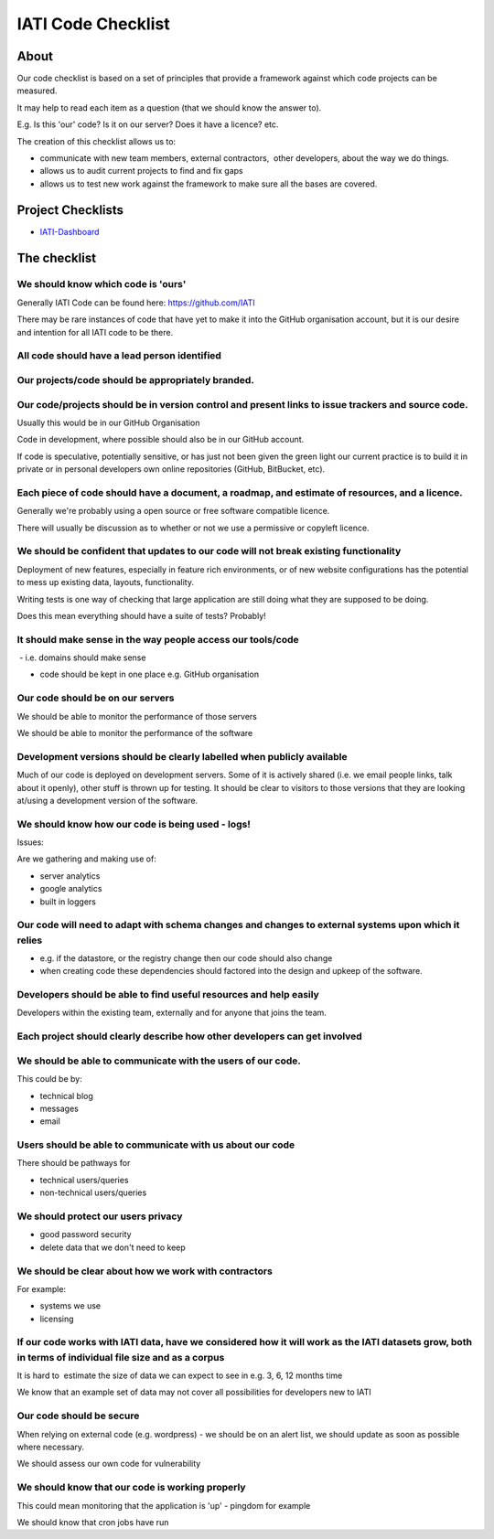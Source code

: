 IATI Code Checklist
^^^^^^^^^^^^^^^^^^^

About
=====

Our code checklist is based on a set of principles that provide a
framework against which code projects can be measured.

It may help to read each item as a question (that we should know the
answer to).

E.g. Is this 'our' code? Is it on our server? Does it have a licence?
etc.

The creation of this checklist allows us to:

-  communicate with new team members, external contractors,  other
   developers, about the way we do things.
-  allows us to audit current projects to find and fix gaps
-  allows us to test new work against the framework to make sure all the
   bases are covered.

Project Checklists
==================

* `IATI-Dashboard <https://github.com/IATI/IATI-Dashboard/blob/master/CHECKLIST.rst>`_


The checklist
=============

We should know which code is 'ours'
-----------------------------------

Generally IATI Code can be found here: https://github.com/IATI

There may be rare instances of code that have yet to make it into the
GitHub organisation account, but it is our desire and intention for all
IATI code to be there.

All code should have a lead person identified
---------------------------------------------

Our projects/code should be appropriately branded.
--------------------------------------------------

Our code/projects should be in version control and present links to issue trackers and source code.
---------------------------------------------------------------------------------------------------

Usually this would be in our GitHub Organisation

Code in development, where possible should also be in our GitHub
account.

If code is speculative, potentially sensitive, or has just not been
given the green light our current practice is to build it in private or
in personal developers own online repositories (GitHub, BitBucket, etc).

Each piece of code should have a document, a roadmap, and estimate of resources, and a licence.
-----------------------------------------------------------------------------------------------

Generally we're probably using a open source or free software compatible
licence.

There will usually be discussion as to whether or not we use a
permissive or copyleft licence.

We should be confident that updates to our code will not break existing functionality
-------------------------------------------------------------------------------------

Deployment of new features, especially in feature rich environments, or
of new website configurations has the potential to mess up existing
data, layouts, functionality.

Writing tests is one way of checking that large application are still
doing what they are supposed to be doing.

Does this mean everything should have a suite of tests? Probably!

It should make sense in the way people access our tools/code
------------------------------------------------------------

 - i.e. domains should make sense

- code should be kept in one place e.g. GitHub organisation

Our code should be on our servers
---------------------------------

We should be able to monitor the performance of those servers

We should be able to monitor the performance of the software

Development versions should be clearly labelled when publicly available
-----------------------------------------------------------------------

Much of our code is deployed on development servers. Some of it is actively shared (i.e. we email people links, talk about it openly), other stuff is thrown up for testing. It should be clear to visitors to those versions that they are looking at/using a development version of the software.

We should know how our code is being used - logs!
-------------------------------------------------

Issues:

Are we gathering and making use of:

- server analytics

- google analytics

- built in loggers

Our code will need to adapt with schema changes and changes to external systems upon which it relies
----------------------------------------------------------------------------------------------------

- e.g. if the datastore, or the registry change then our code should
  also change

- when creating code these dependencies should factored into the design
  and upkeep of the software.

Developers should be able to find useful resources and help easily
------------------------------------------------------------------

Developers within the existing team, externally and for anyone that
joins the team.

Each project should clearly describe how other developers can get involved
--------------------------------------------------------------------------

We should be able to communicate with the users of our code.
------------------------------------------------------------

This could be by:

- technical blog

- messages

- email

Users should be able to communicate with us about our code
----------------------------------------------------------

There should be pathways for

- technical users/queries

- non-technical users/queries

We should protect our users privacy
-----------------------------------

- good password security

- delete data that we don't need to keep

We should be clear about how we work with contractors
-----------------------------------------------------

For example:

- systems we use

- licensing

If our code works with IATI data, have we considered how it will work as the IATI datasets grow, both in terms of individual file size and as a corpus
------------------------------------------------------------------------------------------------------------------------------------------------------

It is hard to  estimate the size of data we can expect to see in e.g. 3,
6, 12 months time

We know that an example set of data may not cover all possibilities for
developers new to IATI

Our code should be secure
-------------------------

When relying on external code (e.g. wordpress) - we should be on an
alert list, we should update as soon as possible where necessary.

We should assess our own code for vulnerability

We should know that our code is working properly
------------------------------------------------

This could mean monitoring that the application is 'up' - pingdom for
example

We should know that cron jobs have run

